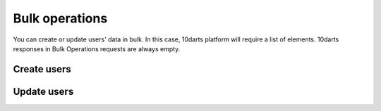 ===============
Bulk operations
===============

You can create or update users' data in bulk. In this case, 10darts platform will require a list of elements.
10darts responses in Bulk Operations requests are always empty.

Create users
------------

.. http:post:: /api/v1/bulk/personas/

  **Request example**:

  .. sourcecode:: http

      POST /api/v1/bulk/personas/ HTTP/1.1
      Content-Type: application/json

      [
          {
              "client_data": "...",
              "email": "...",
              "nested_device": {
                  "platform": "messenger",
                  "token": "..."
              }
          },
          {
              "client_data": "...",
              "email": "...",
              "nested_device": {
                  "platform": "messenger",
                  "token": "..."
              }
          }
      ]

  .. note::

    It uses the same parameters as seen in :ref:`API for users <api-users>`.

  **Response example**:

  .. sourcecode:: http

      HTTP/1.1 201 Created

Update users
------------

.. http:patch:: /api/v1/bulk/personas/

  **Request example**:

  .. sourcecode:: http

      PATCH /api/v1/bulk/personas/ HTTP/1.1
      Content-Type: application/json

      [
          {
              "code": "...",
              "client_data": "...",
              "email": "..."
          },
          {
              "code": "...",
              "client_data": "...",
              "email": "..."
          }
      ]

  .. note::

    The field ``code`` is required to update user data.

  **Response example**:

  .. sourcecode:: http

      HTTP/1.1 204 No Content
